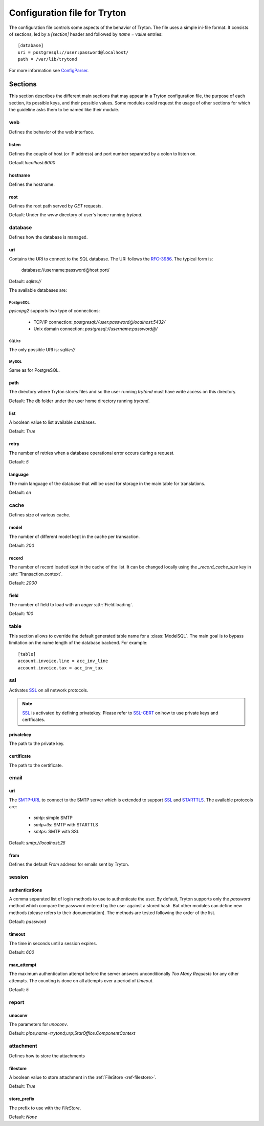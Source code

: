 .. _topics-configuration:

=============================
Configuration file for Tryton
=============================

The configuration file controls some aspects of the behavior of Tryton.
The file uses a simple ini-file format. It consists of sections, led by a
`[section]` header and followed by `name = value` entries:

.. highlight:: ini

::

    [database]
    uri = postgresql://user:password@localhost/
    path = /var/lib/trytond

For more information see ConfigParser_.

.. _ConfigParser: http://docs.python.org/2/library/configparser.html

Sections
========

This section describes the different main sections that may appear in a Tryton
configuration file, the purpose of each section, its possible keys, and their
possible values.
Some modules could request the usage of other sections for which the guideline
asks them to be named like their module.

web
---

Defines the behavior of the web interface.

listen
~~~~~~

Defines the couple of host (or IP address) and port number separated by a colon
to listen on.

Default `localhost:8000`

hostname
~~~~~~~~

Defines the hostname.

root
~~~~

Defines the root path served by `GET` requests.

Default: Under the `www` directory of user's home running `trytond`.

database
--------

Defines how the database is managed.

uri
~~~

Contains the URI to connect to the SQL database. The URI follows the RFC-3986_.
The typical form is:

    database://username:password@host:port/

Default: `sqlite://`

The available databases are:

PostgreSQL
**********

`pyscopg2` supports two type of connections:

    - TCP/IP connection: `postgresql://user:password@localhost:5432/`
    - Unix domain connection: `postgresql://username:password@/`

SQLite
******

The only possible URI is: `sqlite://`

MySQL
*****

Same as for PostgreSQL.

path
~~~~

The directory where Tryton stores files and so the user running `trytond`
must have write access on this directory.

Default: The db folder under the user home directory running `trytond`.

list
~~~~

A boolean value to list available databases.

Default: `True`

retry
~~~~~

The number of retries when a database operational error occurs during a request.

Default: `5`

language
~~~~~~~~

The main language of the database that will be used for storage in the main
table for translations.

Default: `en`

cache
-----

Defines size of various cache.

model
~~~~~

The number of different model kept in the cache per transaction.

Default: `200`

record
~~~~~~

The number of record loaded kept in the cache of the list.
It can be changed locally using the `_record_cache_size` key in
:attr:`Transaction.context`.

Default: `2000`

field
~~~~~

The number of field to load with an `eager` :attr:`Field.loading`.

Default: `100`

table
-----

This section allows to override the default generated table name for a
:class:`ModelSQL`. The main goal is to bypass limitation on the name length of
the database backend.
For example::

    [table]
    account.invoice.line = acc_inv_line
    account.invoice.tax = acc_inv_tax

ssl
---

Activates SSL_ on all network protocols.

.. note:: SSL_ is activated by defining privatekey.
        Please refer to SSL-CERT_ on how to use private keys and certficates.

privatekey
~~~~~~~~~~

The path to the private key.

certificate
~~~~~~~~~~~

The path to the certificate.

email
-----

uri
~~~

The SMTP-URL_ to connect to the SMTP server which is extended to support SSL_
and STARTTLS_.
The available protocols are:

    - `smtp`: simple SMTP
    - `smtp+tls`: SMTP with STARTTLS
    - `smtps`: SMTP with SSL

Default: `smtp://localhost:25`

from
~~~~

Defines the default `From` address for emails sent by Tryton.

session
-------

authentications
~~~~~~~~~~~~~~~

A comma separated list of login methods to use to authenticate the user.
By default, Tryton supports only the `password` method which compare the
password entered by the user against a stored hash. But other modules can
define new methods (please refers to their documentation).
The methods are tested following the order of the list.

Default: `password`

timeout
~~~~~~~

The time in seconds until a session expires.

Default: `600`

max_attempt
~~~~~~~~~~~

The maximum authentication attempt before the server answers unconditionally
`Too Many Requests` for any other attempts. The counting is done on all
attempts over a period of `timeout`.

Default: `5`

report
------

unoconv
~~~~~~~

The parameters for `unoconv`.

Default: `pipe,name=trytond;urp;StarOffice.ComponentContext`

attachment
----------

Defines how to store the attachments

filestore
~~~~~~~~~

A boolean value to store attachment in the :ref:`FileStore <ref-filestore>`.

Default: `True`

store_prefix
~~~~~~~~~~~~

The prefix to use with the `FileStore`.

Default: `None`

.. _JSON-RPC: http://en.wikipedia.org/wiki/JSON-RPC
.. _XML-RPC: http://en.wikipedia.org/wiki/XML-RPC
.. _RFC-3986: http://tools.ietf.org/html/rfc3986
.. _SMTP-URL: http://tools.ietf.org/html/draft-earhart-url-smtp-00
.. _SSL: http://en.wikipedia.org/wiki/Secure_Sockets_Layer
.. _SSL-CERT: https://docs.python.org/library/ssl.html#ssl.wrap_socket
.. _STARTTLS: http://en.wikipedia.org/wiki/STARTTLS
